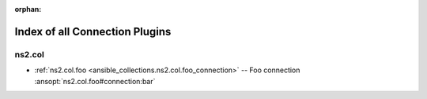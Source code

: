 
:orphan:

.. _list_of_connection_plugins:

Index of all Connection Plugins
===============================

ns2.col
-------

* :ref:`ns2.col.foo <ansible_collections.ns2.col.foo_connection>` -- Foo connection \ :ansopt:`ns2.col.foo#connection:bar`\ 

